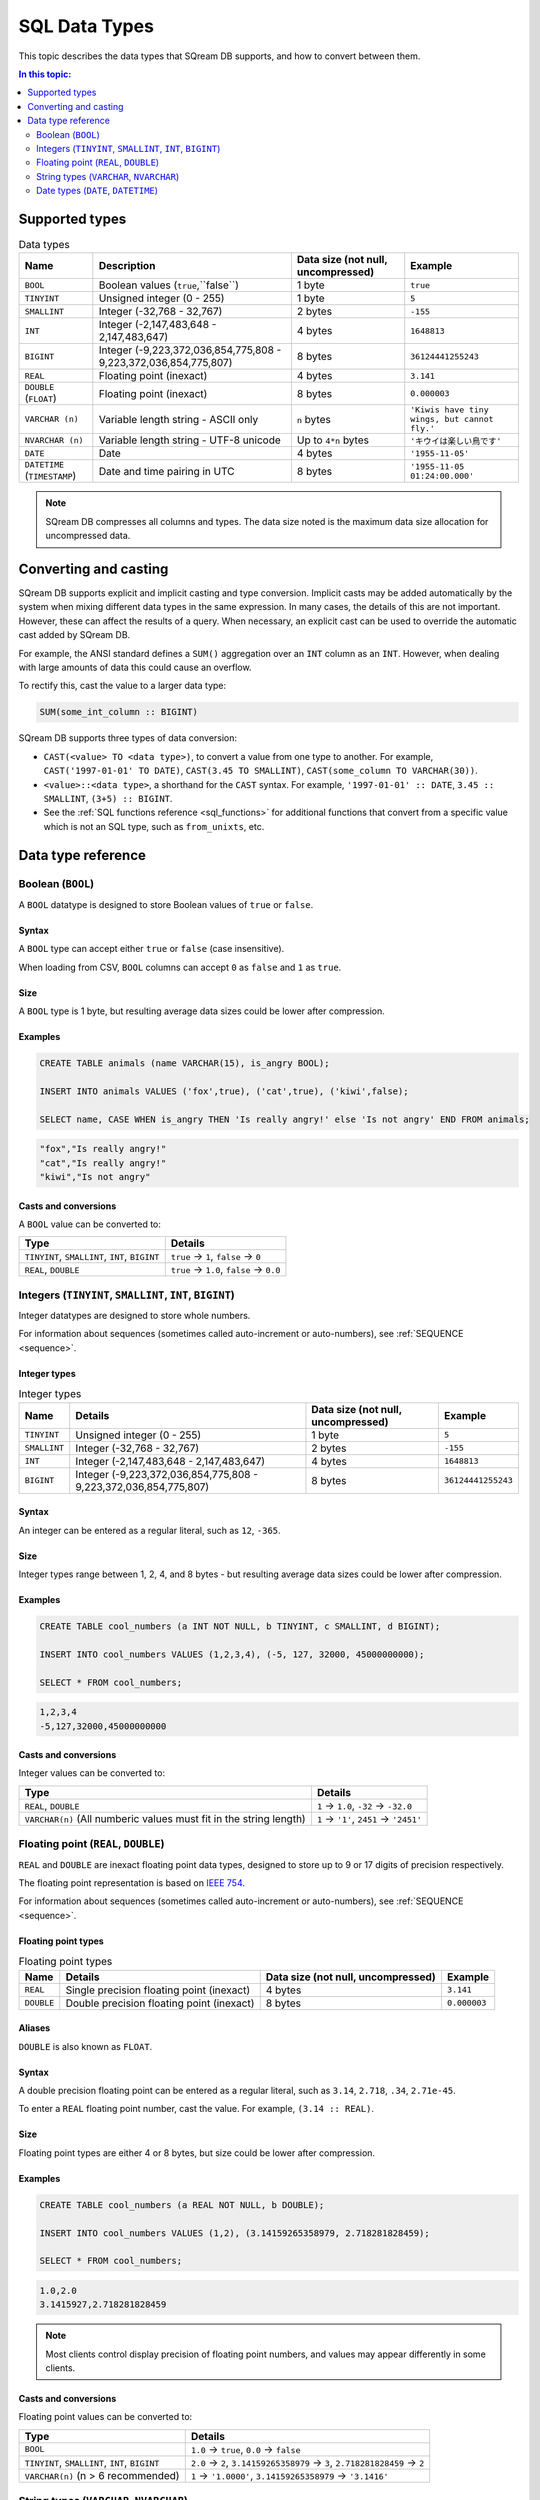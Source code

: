 .. _data_types:

*************************
SQL Data Types
*************************

This topic describes the data types that SQream DB supports, and how to convert between them.

.. contents:: In this topic:
   :local:
   :depth: 2

Supported types
=================

.. list-table:: Data types
   :widths: auto
   :header-rows: 1
   
   * - Name
     - Description
     - Data size (not null, uncompressed)
     - Example
   * - ``BOOL``
     - Boolean values (``true``,``false``)
     - 1 byte
     - ``true``
   * - ``TINYINT``
     - Unsigned integer (0 - 255)
     - 1 byte
     - ``5``
   * - ``SMALLINT``
     - Integer (-32,768 - 32,767)
     - 2 bytes
     - ``-155``
   * - ``INT``
     - Integer (-2,147,483,648 - 2,147,483,647)
     - 4 bytes
     - ``1648813``
   * - ``BIGINT``
     - Integer (-9,223,372,036,854,775,808 - 9,223,372,036,854,775,807)
     - 8 bytes
     - ``36124441255243``
   * - ``REAL``
     - Floating point (inexact)
     - 4 bytes
     - ``3.141``
   * - ``DOUBLE`` (``FLOAT``)
     - Floating point (inexact)
     - 8 bytes
     - ``0.000003``
   * - ``VARCHAR (n)``
     - Variable length string - ASCII only
     - ``n`` bytes
     - ``'Kiwis have tiny wings, but cannot fly.'``
   * - ``NVARCHAR (n)``
     - Variable length string - UTF-8 unicode
     - Up to ``4*n`` bytes
     - ``'キウイは楽しい鳥です'``
   * - ``DATE``
     - Date
     - 4 bytes
     - ``'1955-11-05'``
   * - ``DATETIME`` (``TIMESTAMP``)
     - Date and time pairing in UTC
     - 8 bytes
     - ``'1955-11-05 01:24:00.000'``

.. note:: SQream DB compresses all columns and types. The data size noted is the maximum data size allocation for uncompressed data.

Converting and casting
=========================

SQream DB supports explicit and implicit casting and type conversion.
Implicit casts may be added automatically by the system when mixing different data types in the same expression. In many cases, the details of this are not important. However, these can affect the results of a query. When necessary, an explicit cast can be used to override the automatic cast added by SQream DB.

For example, the ANSI standard defines a ``SUM()`` aggregation over an ``INT`` column as an ``INT``. However, when dealing with large amounts of data this could cause an overflow. 

To rectify this, cast the value to a larger data type:

.. code-block:: postgres

   SUM(some_int_column :: BIGINT)

SQream DB supports three types of data conversion:

* ``CAST(<value> TO <data type>)``, to convert a value from one type to another. For example, ``CAST('1997-01-01' TO DATE)``, ``CAST(3.45 TO SMALLINT)``, ``CAST(some_column TO VARCHAR(30))``.
* ``<value>::<data type>``, a shorthand for the ``CAST`` syntax. For example, ``'1997-01-01' :: DATE``, ``3.45 :: SMALLINT``, ``(3+5) :: BIGINT``.
* See the :ref:`SQL functions reference <sql_functions>` for additional functions that convert from a specific value which is not an SQL type, such as ``from_unixts``, etc.

Data type reference
======================


Boolean (``BOOL``)
-------------------
A ``BOOL`` datatype is designed to store Boolean values of ``true`` or ``false``.

Syntax
^^^^^^^^

A ``BOOL`` type can accept either ``true`` or ``false`` (case insensitive).

When loading from CSV, ``BOOL`` columns can accept ``0`` as ``false`` and ``1`` as ``true``.

Size
^^^^^^

A ``BOOL`` type is 1 byte, but resulting average data sizes could be lower after compression.

Examples
^^^^^^^^^^

.. code-block:: postgres
   
   CREATE TABLE animals (name VARCHAR(15), is_angry BOOL);
   
   INSERT INTO animals VALUES ('fox',true), ('cat',true), ('kiwi',false);
   
   SELECT name, CASE WHEN is_angry THEN 'Is really angry!' else 'Is not angry' END FROM animals;

.. code-block:: text

   "fox","Is really angry!"
   "cat","Is really angry!"
   "kiwi","Is not angry"

Casts and conversions
^^^^^^^^^^^^^^^^^^^^^^^

A ``BOOL`` value can be converted to:

.. list-table:: 
   :widths: auto
   :header-rows: 1
   
   * - Type
     - Details
   * - ``TINYINT``, ``SMALLINT``, ``INT``, ``BIGINT``
     - ``true`` → ``1``, ``false`` → ``0``
   * - ``REAL``, ``DOUBLE``
     - ``true`` → ``1.0``, ``false`` → ``0.0``









Integers (``TINYINT``, ``SMALLINT``, ``INT``, ``BIGINT``)
------------------------------------------------------------
Integer datatypes are designed to store whole numbers.

For information about sequences (sometimes called auto-increment or auto-numbers), see :ref:`SEQUENCE <sequence>`.

Integer types
^^^^^^^^^^^^^^^^^^^
.. list-table:: Integer types
   :widths: auto
   :header-rows: 1
   
   * - Name
     - Details
     - Data size (not null, uncompressed)
     - Example
   * - ``TINYINT``
     - Unsigned integer (0 - 255)
     - 1 byte
     - ``5``
   * - ``SMALLINT``
     - Integer (-32,768 - 32,767)
     - 2 bytes
     - ``-155``
   * - ``INT``
     - Integer (-2,147,483,648 - 2,147,483,647)
     - 4 bytes
     - ``1648813``
   * - ``BIGINT``
     - Integer (-9,223,372,036,854,775,808 - 9,223,372,036,854,775,807)
     - 8 bytes
     - ``36124441255243``

Syntax
^^^^^^^^

An integer can be entered as a regular literal, such as ``12``, ``-365``.

Size
^^^^^^

Integer types range between 1, 2, 4, and 8 bytes - but resulting average data sizes could be lower after compression.

Examples
^^^^^^^^^^

.. code-block:: postgres
   
   CREATE TABLE cool_numbers (a INT NOT NULL, b TINYINT, c SMALLINT, d BIGINT);
   
   INSERT INTO cool_numbers VALUES (1,2,3,4), (-5, 127, 32000, 45000000000);
   
   SELECT * FROM cool_numbers;

.. code-block:: text

   1,2,3,4
   -5,127,32000,45000000000

Casts and conversions
^^^^^^^^^^^^^^^^^^^^^^^

Integer values can be converted to:

.. list-table:: 
   :widths: auto
   :header-rows: 1
   
   * - Type
     - Details
   * - ``REAL``, ``DOUBLE``
     - ``1`` → ``1.0``, ``-32`` → ``-32.0``
   * - ``VARCHAR(n)`` (All numberic values must fit in the string length)
     - ``1`` → ``'1'``, ``2451`` → ``'2451'``


Floating point (``REAL``, ``DOUBLE``)
------------------------------------------------
``REAL`` and ``DOUBLE`` are inexact floating point data types, designed to store up to 9 or 17 digits of precision respectively.

The floating point representation is based on `IEEE 754 <https://en.wikipedia.org/wiki/IEEE_754>`_.

For information about sequences (sometimes called auto-increment or auto-numbers), see :ref:`SEQUENCE <sequence>`.

Floating point types
^^^^^^^^^^^^^^^^^^^^^^
.. list-table:: Floating point types
   :widths: auto
   :header-rows: 1
   
   * - Name
     - Details
     - Data size (not null, uncompressed)
     - Example
   * - ``REAL``
     - Single precision floating point (inexact)
     - 4 bytes
     - ``3.141``
   * - ``DOUBLE``
     - Double precision floating point (inexact)
     - 8 bytes
     - ``0.000003``

Aliases
^^^^^^^^^^

``DOUBLE`` is also known as ``FLOAT``.


Syntax
^^^^^^^^

A double precision floating point can be entered as a regular literal, such as ``3.14``, ``2.718``, ``.34``, ``2.71e-45``.

To enter a ``REAL`` floating point number, cast the value. For example, ``(3.14 :: REAL)``. 

Size
^^^^^^

Floating point types are either 4 or 8 bytes, but size could be lower after compression.

Examples
^^^^^^^^^^

.. code-block:: postgres
   
   CREATE TABLE cool_numbers (a REAL NOT NULL, b DOUBLE);
   
   INSERT INTO cool_numbers VALUES (1,2), (3.14159265358979, 2.718281828459);
   
   SELECT * FROM cool_numbers;

.. code-block:: text

   1.0,2.0
   3.1415927,2.718281828459

.. note:: Most clients control display precision of floating point numbers, and values may appear differently in some clients.

Casts and conversions
^^^^^^^^^^^^^^^^^^^^^^^

Floating point values can be converted to:

.. list-table:: 
   :widths: auto
   :header-rows: 1
   
   * - Type
     - Details
   * - ``BOOL``
     - ``1.0`` → ``true``, ``0.0`` → ``false``
   * - ``TINYINT``, ``SMALLINT``, ``INT``, ``BIGINT``
     - ``2.0`` → ``2``, ``3.14159265358979`` → ``3``, ``2.718281828459`` → ``2``
   * - ``VARCHAR(n)`` (n > 6 recommended)
     - ``1`` → ``'1.0000'``, ``3.14159265358979`` → ``'3.1416'``


String types (``VARCHAR``, ``NVARCHAR``)
------------------------------------------------
``VARCHAR`` and ``NVARCHAR`` are types designed for storing text or strings of characters.

In this release, SQream DB separates ASCII (``VARCHAR``) and UTF-8 representations (``NVARCHAR``).


String types
^^^^^^^^^^^^^^^^^^^^^^
.. list-table:: String types
   :widths: auto
   :header-rows: 1
   
   * - Name
     - Details
     - Data size (not null, uncompressed)
     - Example
   * - ``VARCHAR (n)``
     - Variable length string - ASCII only
     - ``n`` bytes
     - ``'Kiwis have tiny wings, but cannot fly.'``
   * - ``NVARCHAR (n)``
     - Variable length string - UTF-8 unicode
     - Up to ``4*n`` bytes
     - ``'キウイは楽しい鳥です'``

Length
^^^^^^^^^

Unlike some other types, the string types can be limited in length. To limit the length, use ``VARCHAR(n)`` or ``NVARCHAR(n)``, where n is the number of characters allowed.

* If the data exceeds the column length limit on ``INSERT`` or ``COPY`` operations, SQream DB will return an error.

* When casting or converting, the string has to fit in the target. For example, ``'Kiwis are weird birds' :: VARCHAR(5)`` will return an error. Use ``SUBSTRING`` to truncate the length of the string.

* ``VARCHAR`` strings are padded with spaces.

Syntax
^^^^^^^^

String types can be written with standard SQL string literals, which are enclosed with single quotes, such as
``'Kiwi bird'``. To include a single quote in the string, repeat the quote twice: ``'Kiwi bird''s wings are tiny'``.

String literals can also be dollar-quoted with the dollar sign ``$``. For example: ``$$Kiwi bird's wings are tiny$$`` is the same as ``'Kiwi bird''s wings are tiny'``.

Size
^^^^^^

``VARCHAR(n)`` can occupy up to *n* bytes, whereas ``NVARCHAR(n)`` can occupy up to *4*n* bytes.
However, the size of strings is variable and is compressed by SQream DB.

Examples
^^^^^^^^^^

.. code-block:: postgres
   
   CREATE TABLE cool_strings (a VARCHAR(25) NOT NULL, b NVARCHAR(40));
   
   INSERT INTO cool_strings VALUES ('hello world', 'Hello to kiwi birds specifically');
   
   INSERT INTO cool_strings VALUES ('This is ASCII only', 'But this column can contain 中文文字');

   SELECT * FROM cool_strings;

.. code-block:: text

   hello world	,Hello to kiwi birds specifically
   This is ASCII only,But this column can contain 中文文字

.. note:: Most clients control display precision of floating point numbers, and values may appear differently in some clients.

Casts and conversions
^^^^^^^^^^^^^^^^^^^^^^^

String values can be converted to:

.. list-table:: 
   :widths: auto
   :header-rows: 1
   
   * - Type
     - Details
   * - ``BOOL``
     - ``'true'`` → ``true``, ``'false'`` → ``false``
   * - ``TINYINT``, ``SMALLINT``, ``INT``, ``BIGINT``
     - ``'2'`` → ``2``, ``'-128'`` → ``-128``
   * - ``REAL``, ``DOUBLE``
     - ``'2.0'`` → ``2.0``, ``'3.141592'`` → ``3.141592``
   * - ``DATE``, ``DATETIME``
     - Requires a supported format, such as ``'1955-11-05`` → ``date '1955-11-05'``, ``'1955-11-05 01:24:00.000'`` → ``'1955-11-05 01:24:00.000'``



Date types (``DATE``, ``DATETIME``)
------------------------------------------------

``DATE`` is a type designed for storing year, month, and day.

``DATETIME`` is a type designed for storing year, month, day, hour, minute, seconds, and milliseconds in UTC with 1 millisecond precision.


Date types
^^^^^^^^^^^^^^^^^^^^^^
.. list-table:: Date types
   :widths: auto
   :header-rows: 1
   
   * - Name
     - Details
     - Data size (not null, uncompressed)
     - Example
   * - ``DATE``
     - Date
     - 4 bytes
     - ``'1955-11-05'``
   * - ``DATETIME``
     - Date and time pairing in UTC
     - 8 bytes
     - ``'1955-11-05 01:24:00.000'``

Aliases
^^^^^^^^^^

``DATETIME`` is also known as ``TIMESTAMP``.


Syntax
^^^^^^^^

``DATE`` values are formatted as string literals. For example, ``'1955-11-05'`` or ``date '1955-11-05'``.

``DATETIME`` values are formatted as string literals conforming to `ISO 8601 <https://en.wikipedia.org/wiki/ISO_8601>`_, for example ``'1955-11-05 01:26:00'``.

SQream DB will attempt to guess if the string literal is a date or datetime based on context, for example when used in date-specific functions.

Size
^^^^^^

A ``DATE`` column is 4 bytes in length, while a ``DATETIME`` column is 8 bytes in length.

However, the size of these values is compressed by SQream DB.

Examples
^^^^^^^^^^

.. code-block:: postgres
   
   CREATE TABLE important_dates (a DATE, b DATETIME);

   INSERT INTO important_dates VALUES ('1997-01-01', '1955-11-05 01:24');

   SELECT * FROM important_dates;

.. code-block:: text

   1997-01-01,1955-11-05 01:24:00.0

.. code-block:: postgres
   
   SELECT a :: DATETIME, b :: DATE FROM important_dates;

.. code-block:: text

   1997-01-01 00:00:00.0,1955-11-05
   

.. warning:: Some client applications may alter the ``DATETIME`` value by modifying the timezone.

Casts and conversions
^^^^^^^^^^^^^^^^^^^^^^^

``DATE`` and ``DATETIME`` values can be converted to:

.. list-table:: 
   :widths: auto
   :header-rows: 1
   
   * - Type
     - Details
   * - ``VARCHAR(n)``
     - ``'1997-01-01'`` → ``'1997-01-01'``, ``'1955-11-05 01:24'`` → ``'1955-11-05 01:24:00.000'``
